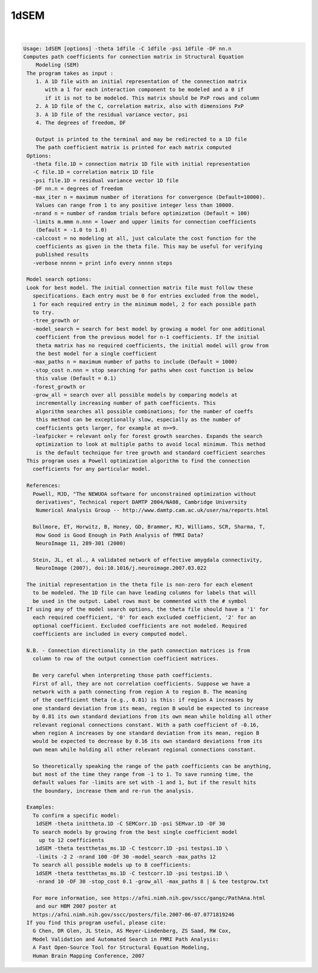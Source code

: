 *****
1dSEM
*****

.. _1dSEM:

.. contents:: 
    :depth: 4 

| 

.. code-block:: none

    Usage: 1dSEM [options] -theta 1dfile -C 1dfile -psi 1dfile -DF nn.n
    Computes path coefficients for connection matrix in Structural Equation
        Modeling (SEM)
     The program takes as input :
        1. A 1D file with an initial representation of the connection matrix
           with a 1 for each interaction component to be modeled and a 0 if
           if it is not to be modeled. This matrix should be PxP rows and column
        2. A 1D file of the C, correlation matrix, also with dimensions PxP
        3. A 1D file of the residual variance vector, psi
        4. The degrees of freedom, DF
    
        Output is printed to the terminal and may be redirected to a 1D file
        The path coefficient matrix is printed for each matrix computed
     Options:
       -theta file.1D = connection matrix 1D file with initial representation
       -C file.1D = correlation matrix 1D file
       -psi file.1D = residual variance vector 1D file
       -DF nn.n = degrees of freedom
       -max_iter n = maximum number of iterations for convergence (Default=10000).
        Values can range from 1 to any positive integer less than 10000.
       -nrand n = number of random trials before optimization (Default = 100)
       -limits m.mmm n.nnn = lower and upper limits for connection coefficients
        (Default = -1.0 to 1.0)
       -calccost = no modeling at all, just calculate the cost function for the
        coefficients as given in the theta file. This may be useful for verifying
        published results
       -verbose nnnnn = print info every nnnnn steps
    
     Model search options:
     Look for best model. The initial connection matrix file must follow these
       specifications. Each entry must be 0 for entries excluded from the model,
       1 for each required entry in the minimum model, 2 for each possible path
       to try.
       -tree_growth or 
       -model_search = search for best model by growing a model for one additional
        coefficient from the previous model for n-1 coefficients. If the initial
        theta matrix has no required coefficients, the initial model will grow from
        the best model for a single coefficient
       -max_paths n = maximum number of paths to include (Default = 1000)
       -stop_cost n.nnn = stop searching for paths when cost function is below
        this value (Default = 0.1)
       -forest_growth or 
       -grow_all = search over all possible models by comparing models at
        incrementally increasing number of path coefficients. This
        algorithm searches all possible combinations; for the number of coeffs
        this method can be exceptionally slow, especially as the number of
        coefficients gets larger, for example at n>=9.
       -leafpicker = relevant only for forest growth searches. Expands the search
        optimization to look at multiple paths to avoid local minimum. This method
        is the default technique for tree growth and standard coefficient searches
     This program uses a Powell optimization algorithm to find the connection
       coefficients for any particular model.
    
     References:
       Powell, MJD, "The NEWUOA software for unconstrained optimization without
        derivatives", Technical report DAMTP 2004/NA08, Cambridge University
        Numerical Analysis Group -- http://www.damtp.cam.ac.uk/user/na/reports.html
    
       Bullmore, ET, Horwitz, B, Honey, GD, Brammer, MJ, Williams, SCR, Sharma, T,
        How Good is Good Enough in Path Analysis of fMRI Data?
        NeuroImage 11, 289-301 (2000)
    
       Stein, JL, et al., A validated network of effective amygdala connectivity,
        NeuroImage (2007), doi:10.1016/j.neuroimage.2007.03.022
    
     The initial representation in the theta file is non-zero for each element
       to be modeled. The 1D file can have leading columns for labels that will
       be used in the output. Label rows must be commented with the # symbol
     If using any of the model search options, the theta file should have a '1' for
       each required coefficient, '0' for each excluded coefficient, '2' for an
       optional coefficient. Excluded coefficients are not modeled. Required
       coefficients are included in every computed model.
    
     N.B. - Connection directionality in the path connection matrices is from 
       column to row of the output connection coefficient matrices.
    
       Be very careful when interpreting those path coefficients.
       First of all, they are not correlation coefficients. Suppose we have a
       network with a path connecting from region A to region B. The meaning
       of the coefficient theta (e.g., 0.81) is this: if region A increases by 
       one standard deviation from its mean, region B would be expected to increase
       by 0.81 its own standard deviations from its own mean while holding all other
       relevant regional connections constant. With a path coefficient of -0.16, 
       when region A increases by one standard deviation from its mean, region B 
       would be expected to decrease by 0.16 its own standard deviations from its
       own mean while holding all other relevant regional connections constant.
    
       So theoretically speaking the range of the path coefficients can be anything,
       but most of the time they range from -1 to 1. To save running time, the
       default values for -limits are set with -1 and 1, but if the result hits
       the boundary, increase them and re-run the analysis.
    
     Examples:
       To confirm a specific model:
        1dSEM -theta inittheta.1D -C SEMCorr.1D -psi SEMvar.1D -DF 30
       To search models by growing from the best single coefficient model
         up to 12 coefficients
        1dSEM -theta testthetas_ms.1D -C testcorr.1D -psi testpsi.1D \ 
        -limits -2 2 -nrand 100 -DF 30 -model_search -max_paths 12
       To search all possible models up to 8 coefficients:
        1dSEM -theta testthetas_ms.1D -C testcorr.1D -psi testpsi.1D \ 
        -nrand 10 -DF 30 -stop_cost 0.1 -grow_all -max_paths 8 | & tee testgrow.txt
    
       For more information, see https://afni.nimh.nih.gov/sscc/gangc/PathAna.html
        and our HBM 2007 poster at
       https://afni.nimh.nih.gov/sscc/posters/file.2007-06-07.0771819246
     If you find this program useful, please cite:
       G Chen, DR Glen, JL Stein, AS Meyer-Lindenberg, ZS Saad, RW Cox,
       Model Validation and Automated Search in FMRI Path Analysis:
       A Fast Open-Source Tool for Structural Equation Modeling,
       Human Brain Mapping Conference, 2007
